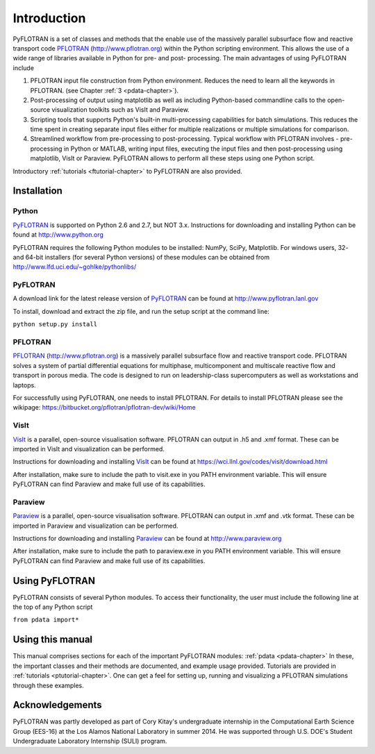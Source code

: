 Introduction
============

PyFLOTRAN is a set of classes and methods that the enable use of the massively parallel subsurface flow and reactive transport code PFLOTRAN_ (http://www.pflotran.org)  within the Python scripting environment. This allows the use of a wide range of libraries available in Python for pre- and post- processing. The main advantages of using PyFLOTRAN include

1. PFLOTRAN input file construction from Python environment. Reduces the need to learn all the keywords in PFLOTRAN.    (see Chapter :ref:`3 <pdata-chapter>`).

2. Post-processing of output using matplotlib as well as including Python-based commandline calls to the open-source visualization toolkits such as VisIt and Paraview.

3. Scripting tools that supports Python's built-in multi-processing capabilities for batch simulations. This reduces the time spent in creating separate input files either for multiple realizations or multiple simulations for comparison.

4. Streamlined workflow from pre-processing to post-processing. Typical workflow with PFLOTRAN involves - pre-processing in Python or MATLAB, writing input files, executing the input files and then post-processing using matplotlib, VisIt or Paraview. PyFLOTRAN allows to perform all these steps using one Python script.


Introductory :ref:`tutorials <ftutorial-chapter>` to PyFLOTRAN are also provided.

Installation
------------

Python 
^^^^^^

PyFLOTRAN_ is supported on Python 2.6 and 2.7, but NOT 3.x. Instructions for downloading and installing Python can be
found at http://www.python.org

PyFLOTRAN requires the following Python modules to be installed: NumPy, SciPy, Matplotlib. For windows users, 32- and 64-bit installers (for several
Python versions) of these modules can be obtained from http://www.lfd.uci.edu/~gohlke/pythonlibs/

PyFLOTRAN
^^^^^^

A download link for the latest release version of PyFLOTRAN_ can be found at http://www.pyflotran.lanl.gov

.. _PyFLOTRAN: http://pyflotran.lanl.gov

__ PyFLOTRAN_

To install, download and extract the zip file, and run the setup script at the command line: 

``python setup.py install``

PFLOTRAN
^^^^^^^^
PFLOTRAN_ (http://www.pflotran.org) is a massively parallel subsurface flow and reactive transport code. PFLOTRAN solves a system of partial differential equations for multiphase, multicomponent and multiscale reactive flow and transport in porous media. The code is designed to run on leadership-class supercomputers as well as workstations and laptops.

For successfully using PyFLOTRAN, one needs to install PFLOTRAN. For details to install PFLOTRAN please see the wikipage: https://bitbucket.org/pflotran/pflotran-dev/wiki/Home 

.. _PFLOTRAN: https://www.pflotran.org/

__ PFLOTRAN_

VisIt
^^^^^^^^

VisIt_ is a parallel, open-source visualisation software. PFLOTRAN can output in .h5 and .xmf format. These can be imported in VisIt and visualization can be performed. 

Instructions for downloading and installing VisIt_ can be found at https://wci.llnl.gov/codes/visit/download.html 

.. _VisIt: https://wci.llnl.gov/codes/visit

__ VisIt_ 

After installation, make sure to include the path to visit.exe in you PATH environment variable. This will ensure
PyFLOTRAN can find Paraview and make full use of its capabilities.

Paraview
^^^^^^^^

Paraview_ is a parallel, open-source visualisation software. PFLOTRAN can output in .xmf and .vtk format. These can be imported in Paraview and visualization can be performed. 

Instructions for downloading and installing Paraview_ can be found at http://www.paraview.org 

.. _Paraview: http://www.paraview.org

__ Paraview_

After installation, make sure to include the path to paraview.exe in you PATH environment variable. This will ensure
PyFLOTRAN can find Paraview and make full use of its capabilities.

Using PyFLOTRAN
------------

PyFLOTRAN consists of several Python modules. To access their functionality, the user must include the following line at the 
top of any Python script

``from pdata import*``

Using this manual
-----------------

This manual comprises sections for each of the important PyFLOTRAN modules: :ref:`pdata <pdata-chapter>` In these, the important
classes and their methods are documented, and example usage provided. Tutorials are provided in :ref:`tutorials <ptutorial-chapter>`. One can get a feel for setting up, running and visualizing a PFLOTRAN simulations through these examples.

Acknowledgements
----------------

PyFLOTRAN was partly developed as part of Cory Kitay's undergraduate internship in the Computational Earth Science Group (EES-16) at the Los Alamos National Laboratory in summer 2014. He was supported through U.S. DOE's Student Undergraduate Laboratory Internship (SULI) program.
